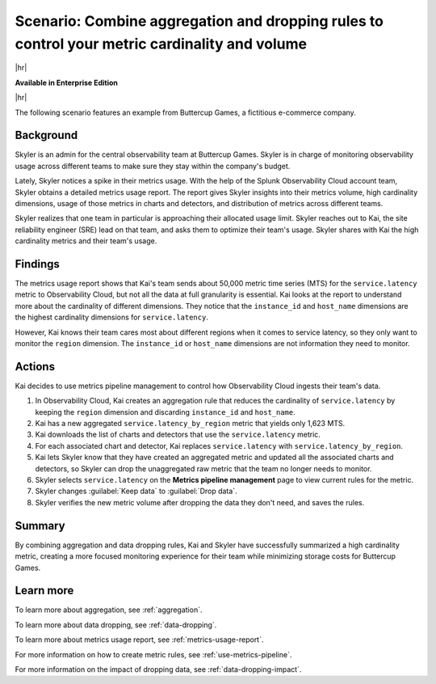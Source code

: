 
.. _aggregate-drop-use-case:

****************************************************************************************************
Scenario: Combine aggregation and dropping rules to control your metric cardinality and volume
****************************************************************************************************

.. meta::
    :description: Aggregation and dropping scenario for metrics pipeline management.

|hr|

:strong:`Available in Enterprise Edition`

|hr|



The following scenario features an example from Buttercup Games, a fictitious e-commerce company.

Background
===============

Skyler is an admin for the central observability team at Buttercup Games. Skyler is in charge of monitoring observability usage across different teams to make sure they stay within the company's budget.

Lately, Skyler notices a spike in their metrics usage. With the help of the Splunk Observability Cloud account team, Skyler obtains a detailed metrics usage report. The report gives Skyler insights into their metrics volume, high cardinality dimensions, usage of those metrics in charts and detectors, and distribution of metrics across different teams.

Skyler realizes that one team in particular is approaching their allocated usage limit. Skyler reaches out to Kai, the site reliability engineer (SRE) lead on that team, and asks them to optimize their team's usage. Skyler shares with Kai the high cardinality metrics and their team's usage. 

Findings
===============
 
The metrics usage report shows that Kai's team sends about 50,000 metric time series (MTS) for the ``service.latency`` metric to Observability Cloud, but not all the data at full granularity is essential. Kai looks at the report to understand more about the cardinality of different dimensions. They notice that the ``instance_id`` and ``host_name`` dimensions are the highest cardinality dimensions for ``service.latency``.

However, Kai knows their team cares most about different regions when it comes to service latency, so they only want to monitor the ``region`` dimension. The ``instance_id`` or ``host_name`` dimensions are not information they need to monitor.

Actions
===============
 
Kai decides to use metrics pipeline management to control how Observability Cloud ingests their team's data.

#. In Observability Cloud, Kai creates an aggregation rule that reduces the cardinality of ``service.latency`` by keeping the ``region`` dimension and discarding ``instance_id`` and ``host_name``.
#. Kai has a new aggregated ``service.latency_by_region`` metric that yields only 1,623 MTS.
#. Kai downloads the list of charts and detectors that use the ``service.latency`` metric.
#. For each associated chart and detector, Kai replaces ``service.latency`` with ``service.latency_by_region``.
#. Kai lets Skyler know that they have created an aggregated metric and updated all the associated charts and detectors, so Skyler can drop the unaggregated raw metric that the team no longer needs to monitor.
#. Skyler selects ``service.latency`` on the :strong:`Metrics pipeline management` page to view current rules for the metric.
#. Skyler changes :guilabel:`Keep data` to :guilabel:`Drop data`.
#. Skyler verifies the new metric volume after dropping the data they don't need, and saves the rules.

Summary
===============

By combining aggregation and data dropping rules, Kai and Skyler have successfully summarized a high cardinality metric, creating a more focused monitoring experience for their team while minimizing storage costs for Buttercup Games.

Learn more
===============

To learn more about aggregation, see :ref:`aggregation`.

To learn more about data dropping, see :ref:`data-dropping`.

To learn more about metrics usage report, see :ref:`metrics-usage-report`.

For more information on how to create metric rules, see :ref:`use-metrics-pipeline`. 

For more information on the impact of dropping data, see :ref:`data-dropping-impact`. 
